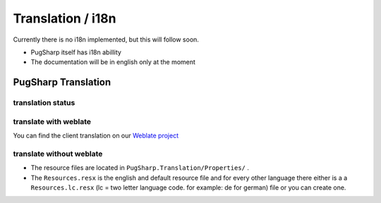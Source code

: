 
Translation / i18n
==================================================

Currently there is no i18n implemented, but this will follow soon.

* PugSharp itself has i18n abillity
* The documentation will be in english only at the moment


PugSharp Translation
----------------------------------------
translation status
^^^^^^^^^^^^^^^^^^^
.. image:: https://translate.lan2play.de/widgets/pugsharp/-/pugsharp/multi-auto.svg
    :alt: Translation status
    :target: https://translate.lan2play.de/engage/pugsharp/

translate with weblate
^^^^^^^^^^^^^^^^^^^^^^^

You can find the client translation on our `Weblate project`_

.. _Weblate project: https://translate.lan2play.de/engage/pugsharp/


translate without weblate 
^^^^^^^^^^^^^^^^^^^^^^^^^^^^^

* The resource files are located in ``PugSharp.Translation/Properties/`` .
* The ``Resources.resx`` is the english and default resource file and for every other language there either is a a ``Resources.lc.resx`` (lc = two letter language code. for example: de for german) file or you can create one.


